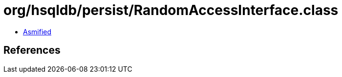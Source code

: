 = org/hsqldb/persist/RandomAccessInterface.class

 - link:RandomAccessInterface-asmified.java[Asmified]

== References

